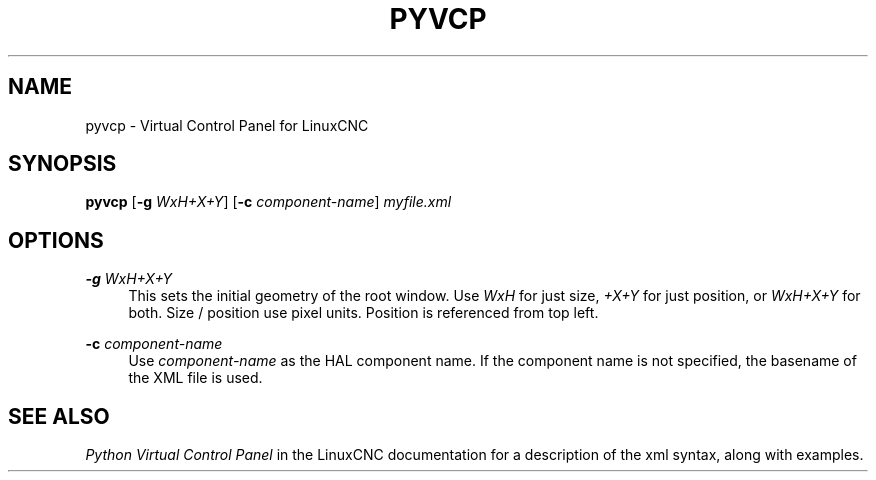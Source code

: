'\" t
.\"     Title: pyvcp
.\"    Author: [FIXME: author] [see http://www.docbook.org/tdg5/en/html/author]
.\" Generator: DocBook XSL Stylesheets vsnapshot <http://docbook.sf.net/>
.\"      Date: 05/27/2025
.\"    Manual: LinuxCNC Documentation
.\"    Source: LinuxCNC
.\"  Language: English
.\"
.TH "PYVCP" "1" "05/27/2025" "LinuxCNC" "LinuxCNC Documentation"
.\" -----------------------------------------------------------------
.\" * Define some portability stuff
.\" -----------------------------------------------------------------
.\" ~~~~~~~~~~~~~~~~~~~~~~~~~~~~~~~~~~~~~~~~~~~~~~~~~~~~~~~~~~~~~~~~~
.\" http://bugs.debian.org/507673
.\" http://lists.gnu.org/archive/html/groff/2009-02/msg00013.html
.\" ~~~~~~~~~~~~~~~~~~~~~~~~~~~~~~~~~~~~~~~~~~~~~~~~~~~~~~~~~~~~~~~~~
.ie \n(.g .ds Aq \(aq
.el       .ds Aq '
.\" -----------------------------------------------------------------
.\" * set default formatting
.\" -----------------------------------------------------------------
.\" disable hyphenation
.nh
.\" disable justification (adjust text to left margin only)
.ad l
.\" -----------------------------------------------------------------
.\" * MAIN CONTENT STARTS HERE *
.\" -----------------------------------------------------------------
.SH "NAME"
pyvcp \- Virtual Control Panel for LinuxCNC
.SH "SYNOPSIS"
.sp
\fBpyvcp\fR [\fB\-g\fR \fIWxH+X+Y\fR] [\fB\-c\fR \fIcomponent\-name\fR] \fImyfile\&.xml\fR
.SH "OPTIONS"
.PP
\fB\-g\fR \fIWxH+X+Y\fR
.RS 4
This sets the initial geometry of the root window\&. Use
\fIWxH\fR
for just size,
\fI+X+Y\fR
for just position, or
\fIWxH+X+Y\fR
for both\&. Size / position use pixel units\&. Position is referenced from top left\&.
.RE
.PP
\fB\-c\fR \fIcomponent\-name\fR
.RS 4
Use
\fIcomponent\-name\fR
as the HAL component name\&. If the component name is not specified, the basename of the XML file is used\&.
.RE
.SH "SEE ALSO"
.sp
\fIPython Virtual Control Panel\fR in the LinuxCNC documentation for a description of the xml syntax, along with examples\&.

